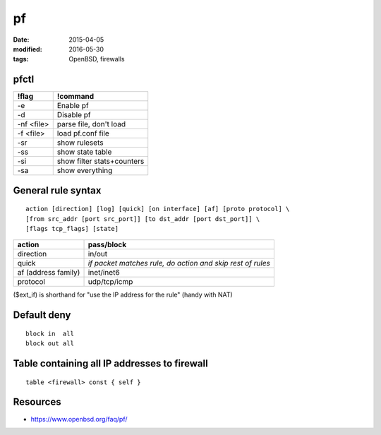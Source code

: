 pf
==
:date: 2015-04-05
:modified: 2016-05-30
:tags: OpenBSD, firewalls

pfctl
-----

+------------+----------------------------+
| !flag      | !command                   |
+============+============================+
| -e         | Enable pf                  |
+------------+----------------------------+
| -d         | Disable pf                 |
+------------+----------------------------+
| -nf <file> | parse file, don't load     |
+------------+----------------------------+
| -f <file>  | load pf.conf file          |
+------------+----------------------------+
| -sr        | show rulesets              |
+------------+----------------------------+
| -ss        | show state table           |
+------------+----------------------------+
| -si        | show filter stats+counters |
+------------+----------------------------+
| -sa        | show everything            |
+------------+----------------------------+

General rule syntax
-------------------
::

 action [direction] [log] [quick] [on interface] [af] [proto protocol] \
 [from src_addr [port src_port]] [to dst_addr [port dst_port]] \
 [flags tcp_flags] [state] 

+---------------------+------------------------------------------------------------+
| action              | pass/block                                                 |
+=====================+============================================================+
| direction           | in/out                                                     |
+---------------------+------------------------------------------------------------+
| quick               | *if packet matches rule, do action and skip rest of rules* |
+---------------------+------------------------------------------------------------+
| af (address family) | inet/inet6                                                 |
+---------------------+------------------------------------------------------------+
| protocol            | udp/tcp/icmp                                               |
+---------------------+------------------------------------------------------------+

($ext_if) is shorthand for "use the IP address for the rule" (handy with NAT)


Default deny
------------
::

 block in  all
 block out all 

Table containing all IP addresses to firewall
---------------------------------------------
::

 table <firewall> const { self }

Resources
---------

- https://www.openbsd.org/faq/pf/

